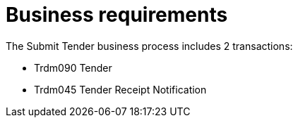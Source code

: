 
= Business requirements

The Submit Tender business process includes 2 transactions:

* Trdm090 Tender
* Trdm045 Tender Receipt Notification
